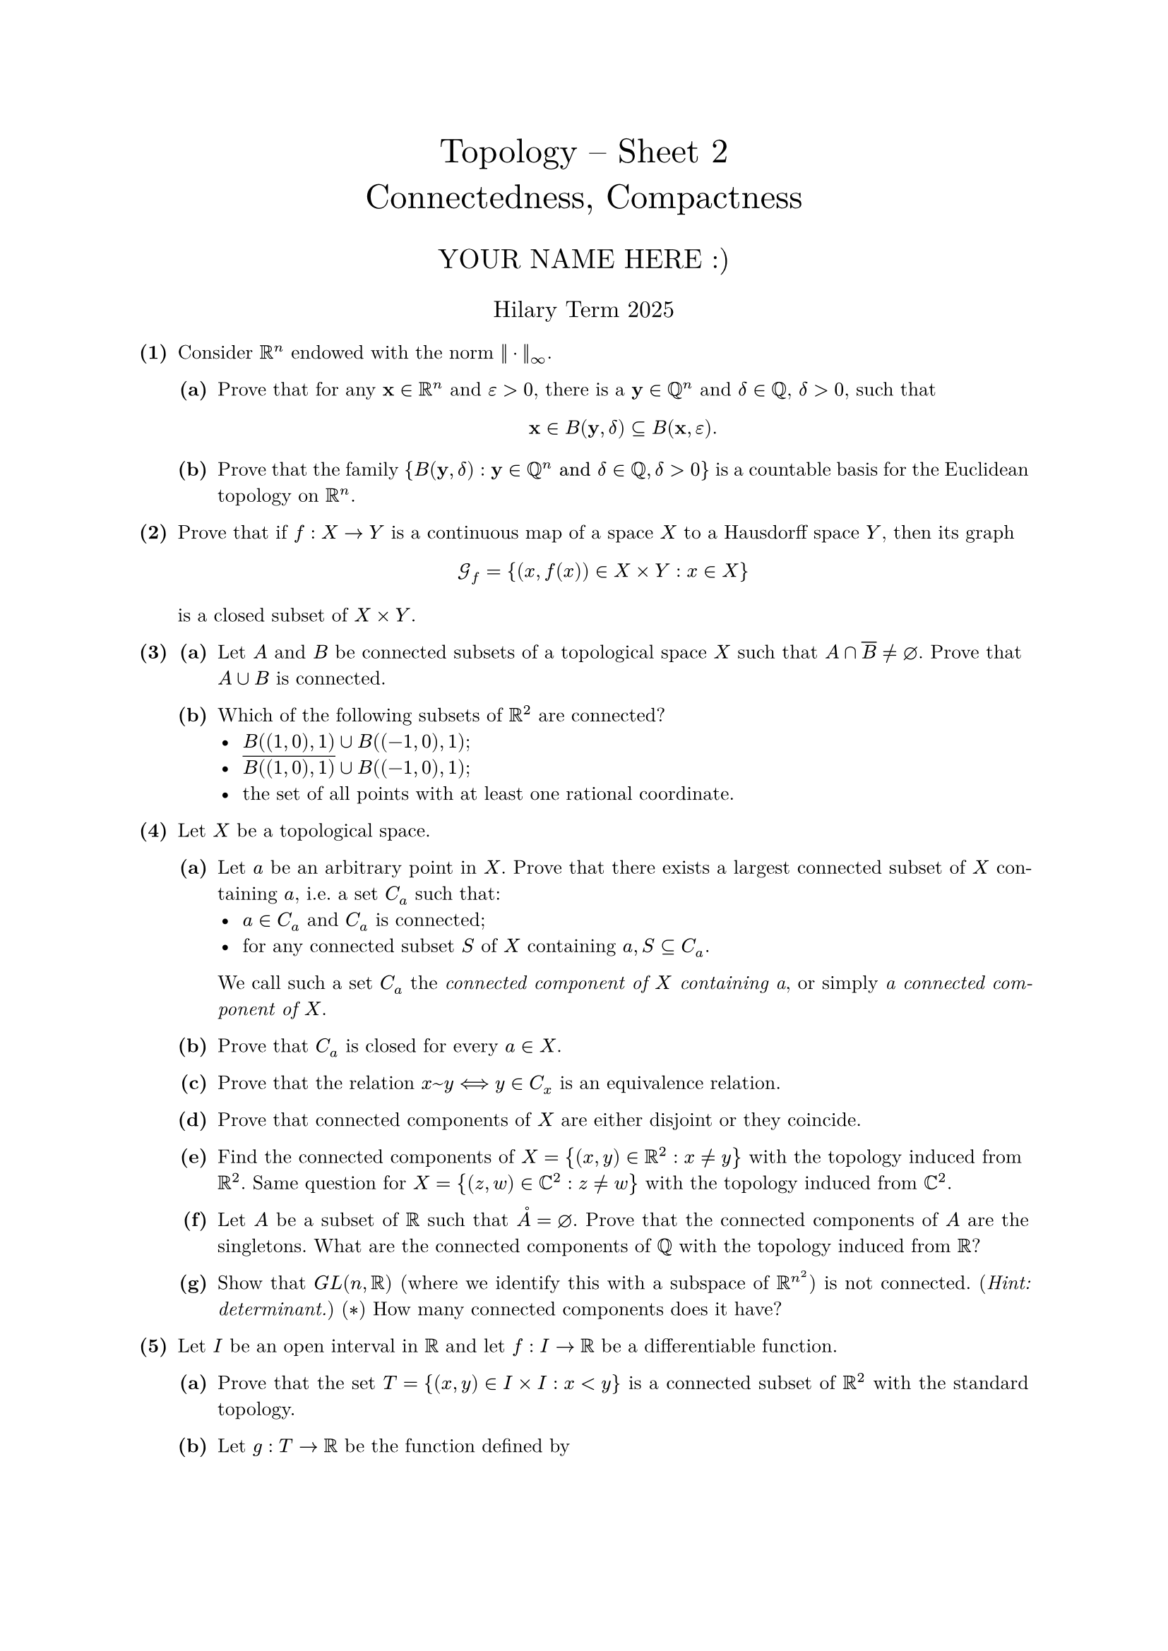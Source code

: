 #set text(size: 10pt, font: "New Computer Modern")
#set par(justify: true)
#set enum(numbering: n => [*(#n)*])
#let parts(body) = {set enum(numbering: n => strong(numbering("(a)",n))); body}
#let subparts(body) = {set enum(numbering: n => strong(numbering("(i)",n))); body}
#let solution(body) = block(
	stroke: 1pt + rgb(40, 40, 40, 200), radius: 1pt, width: 100%, inset: 1em, strong("Solution:") + v(0pt) + body
)
#let mb(body) = math.upright(math.bold(body))

#align(center, text(1.75em)[Topology -- Sheet 2\ Connectedness, Compactness])
#align(center, text(1.4em)[YOUR NAME HERE :)])
#align(center, text(1.2em)[Hilary Term 2025])

// version uploaded 2025-01-13




	
+ /* 1 */ Consider $bb(R)^(n)$ endowed with the norm $||dot.c||_(oo)$.
	#parts[
		+ /* 1a */ Prove that for any $mb(x) in bb(R)^(n)$ and $epsilon>0$, there is a $mb(y) in bb(Q)^(n)$ and $delta in bb(Q)$, $delta>0$, such that $ 
				mb(x) in B(mb(y), delta) subset.eq B(mb(x), epsilon).
			 $
			
		+ /* 1b */ Prove that the family ${B(mb(y), delta): mb(y) in bb(Q)^(n) "and" delta in bb(Q), delta>0}$ is a countable basis for the Euclidean topology on $bb(R)^(n)$.
	]
	
	
	
+ /* 2 */ Prove that if $f: X -> Y$ is a continuous map of a space $X$ to a Hausdorff space $Y$, then its graph $ 
		cal(G)_(f)={(x, f(x)) in X times Y: x in X}
	 $ is a closed subset of $X times Y$.
	
	
	
+ /* 3 */ #parts[
		+ /* 3a */ Let $A$ and $B$ be connected subsets of a topological space $X$ such that $A sect overline(B) != diameter$. Prove that $A union B$ is connected.
			
		+ /* 3b */ Which of the following subsets of $bb(R)^(2)$ are connected? 
				- $B((1,0), 1) union B((-1,0), 1)$;
				- $overline(B((1,0), 1)) union B((-1,0), 1)$;
				- the set of all points with at least one rational coordinate.
			
	]
	
	
	
+ /* 4 */ Let $X$ be a topological space.
	#parts[
		+ /* 4a */ Let $a$ be an arbitrary point in $X$. Prove that there exists a largest connected subset of $X$ containing $a$, i.e. a set $C_(a)$ such that: 
				- $a in C_(a)$ and $C_(a)$ is connected;
				- for any connected subset $S$ of $X$ containing $a, S subset.eq C_(a)$.
			 We call such a set $C_(a)$ the _connected component of $X$ containing a_, or simply _a connected component of $X$_.
			
		+ /* 4b */ Prove that $C_(a)$ is closed for every $a in X$.
			
		+ /* 4c */ Prove that the relation $x ~ y <==> y in C_(x)$ is an equivalence relation.
			
		+ /* 4d */ Prove that connected components of $X$ are either disjoint or they coincide.
			
		+ /* 4e */ Find the connected components of $X={(x, y) in bb(R)^(2): x != y}$ with the topology induced from $bb(R)^(2)$. Same question for $X={(z, w) in bb(C)^(2): z != w }$ with the topology induced from $bb(C)^(2)$.
			
		+ /* 4f */ Let $A$ be a subset of $bb(R)$ such that $circle(A)=diameter$. Prove that the connected components of $A$ are the singletons. What are the connected components of $bb(Q)$ with the topology induced from $bb(R)$?
			
		+ /* 4g */ Show that $G L(n, bb(R))$ (where we identify this with a subspace of $bb(R)^(n^(2))$) is not connected. (_Hint: determinant._) ($convolve$) How many connected components does it have?
	]
	
	
	
+ /* 5 */ Let $I$ be an open interval in $bb(R)$ and let $f: I -> bb(R)$ be a differentiable function.
	#parts[
		+ /* 5a */ Prove that the set $T={(x, y) in I times I: x<y}$ is a connected subset of $bb(R)^(2)$ with the standard topology.
			
		+ /* 5b */ Let $g: T -> bb(R)$ be the function defined by $ 
				g(x, y)=(f(x)-f(y))/(x-y)
			 $ Prove that $g(T) subset.eq f'(I) subset.eq overline(g(T))$.
			
		+ /* 5c */ Show that $f'(I)$ is an interval. [_Thus the derivative $f'$ of any differentiable function $f: I -> bb(R)$ always has the intermediate value property (without necessarily being continuous). This is Darboux's theorem._]
	]
	
	
	
+ /* 6 */ Let $G$ be a topological group, i.e. $G$ is a group and a topological space such that the operations $x -> x^(-1)$ and $(x, y) -> x y$ are continuous. Assume that $G$ is connected and let $N$ be a normal subgroup of $G$ which is a discrete set with the topology induced from $G$. Show that $N$ is contained in the centre of $G, Z(G)$.
	
	
	
+ /* 7 */ #parts[
		+ /* 7a */ Let $X$ be a compact space, and let $(V_(n))_(n in bb(N))$ be a nested sequence of non-empty closed subsets of $X$ (nested means that $V_(n+1) subset.eq V_(n)$ for every $n in bb(N)$). Prove that $sect.big_(n=1)^(oo) V_(n) != diameter$.\ 
			
		+ /* 7b */ Now suppose that $X$ is Hausdorff as well as compact, and let $f: X -> X$ be a continuous map. Let $X_(0)=X$, $X_(1)=f(X_(0))$ and inductively define $X_(n+1)=f(X_(n))$ for $n >= 1$. Show that $A=sect.big_(n) X_(n)$ is non-empty.
			
		+ /* 7c */ Prove that $f(A)=A$. [_Hint: the proof that $f(A) subset.eq A$ is straightforward. To show that any $a in A$ is in $f(A)$, apply (a) to the sets $V_(n)=f^(-1)(a) sect X_(n).$_]
	]
	
	
	
+ /* 8 */ Let $X$ be a Hausdorff space and let $A, B$ be disjoint compact subsets of $X$. Show that there exist disjoint open subsets $U, V$ of $X$ such that $A subset.eq U$ and $B subset.eq V$.
	
	
	
+ /* 9 */ Let $X, Y$ be topological spaces and let $W subset.eq X times Y$ be closed. Assume that $Y$ is compact and let $p_(X): X times Y -> X$ be the projection map. Show that $p_(X)(W)$ is closed. Is this true if we don't assume $Y$ to be compact?